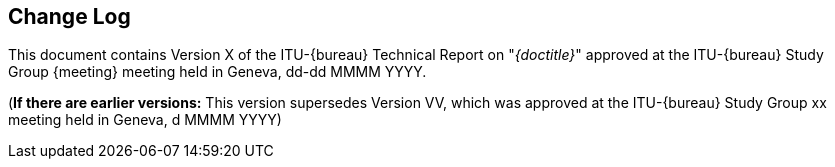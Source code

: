 
[preface]
[[change_log]]
== Change Log

This document contains Version X of the ITU-{bureau} Technical Report on "_{doctitle}_" approved at the ITU-{bureau} Study Group {meeting} meeting held in Geneva, dd-dd MMMM YYYY.

(*If there are earlier versions:* This version supersedes Version VV, which was approved at the ITU-{bureau} Study Group xx meeting held in Geneva, d MMMM YYYY)

// Editors added automatically

